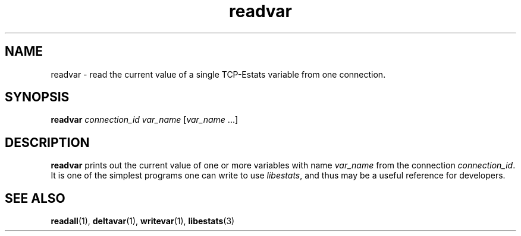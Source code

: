.TH readvar 1 "15 May 2011" "Estats Userland" "Estats"
.SH NAME
readvar \- read the current value of a single TCP-Estats variable from one
connection.
.SH SYNOPSIS
.B readvar
.I connection_id
.I var_name
[\fIvar_name\fR ...]
.SH DESCRIPTION
\fBreadvar\fR prints out the current value of one or more variables with
name \fIvar_name\fR from the connection \fIconnection_id\fR.  It is one
of the simplest programs one can write to use \fIlibestats\fR, and thus
may be a useful reference for developers.
.SH SEE ALSO
.BR readall (1),
.BR deltavar (1),
.BR writevar (1),
.BR libestats (3)
